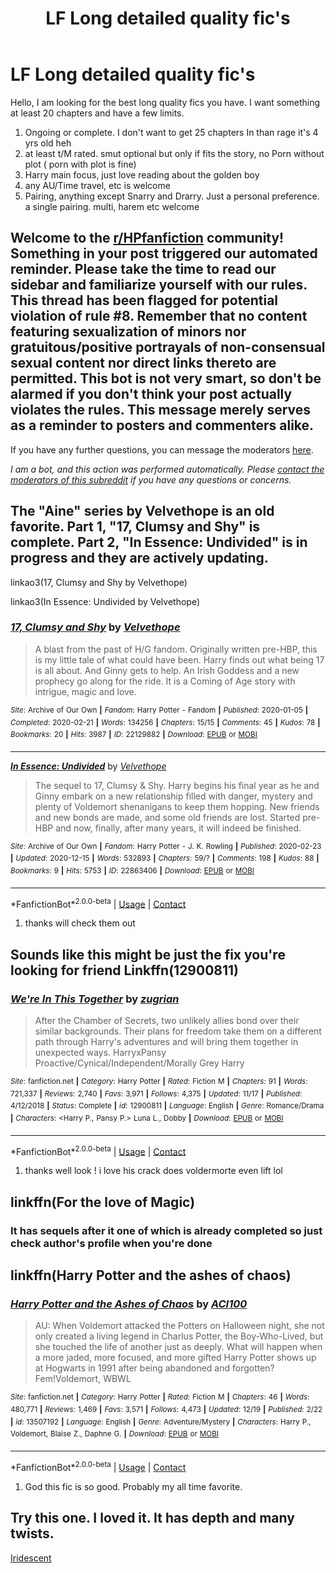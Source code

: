 #+TITLE: LF Long detailed quality fic's

* LF Long detailed quality fic's
:PROPERTIES:
:Score: 10
:DateUnix: 1608666565.0
:DateShort: 2020-Dec-22
:FlairText: Request
:END:
Hello, I am looking for the best long quality fics you have. I want something at least 20 chapters and have a few limits.

1. Ongoing or complete. I don't want to get 25 chapters In than rage it's 4 yrs old heh
2. at least t/M rated. smut optional but only if fits the story, no Porn without plot ( porn with plot is fine)
3. Harry main focus, just love reading about the golden boy
4. any AU/Time travel, etc is welcome
5. Pairing, anything except Snarry and Drarry. Just a personal preference. a single pairing. multi, harem etc welcome


** Welcome to the [[/r/HPfanfiction][r/HPfanfiction]] community! Something in your post triggered our automated reminder. Please take the time to read our sidebar and familiarize yourself with our rules. This thread has been flagged for potential violation of rule #8. Remember that no content featuring sexualization of minors nor gratuitous/positive portrayals of non-consensual sexual content nor direct links thereto are permitted. This bot is not very smart, so don't be alarmed if you don't think your post actually violates the rules. This message merely serves as a reminder to posters and commenters alike.

If you have any further questions, you can message the moderators [[https://www.reddit.com/message/compose?to=%2Fr%2FHPfanfiction][here]].

/I am a bot, and this action was performed automatically. Please [[/message/compose/?to=/r/HPfanfiction][contact the moderators of this subreddit]] if you have any questions or concerns./
:PROPERTIES:
:Author: AutoModerator
:Score: 1
:DateUnix: 1608666566.0
:DateShort: 2020-Dec-22
:END:


** The "Aine" series by Velvethope is an old favorite. Part 1, "17, Clumsy and Shy" is complete. Part 2, "In Essence: Undivided" is in progress and they are actively updating.

linkao3(17, Clumsy and Shy by Velvethope)

linkao3(In Essence: Undivided by Velvethope)
:PROPERTIES:
:Author: JupiterMining
:Score: 3
:DateUnix: 1608667576.0
:DateShort: 2020-Dec-22
:END:

*** [[https://archiveofourown.org/works/22129882][*/17, Clumsy and Shy/*]] by [[https://www.archiveofourown.org/users/Velvethope/pseuds/Velvethope][/Velvethope/]]

#+begin_quote
  A blast from the past of H/G fandom. Originally written pre-HBP, this is my little tale of what could have been. Harry finds out what being 17 is all about. And Ginny gets to help. An Irish Goddess and a new prophecy go along for the ride. It is a Coming of Age story with intrigue, magic and love.
#+end_quote

^{/Site/:} ^{Archive} ^{of} ^{Our} ^{Own} ^{*|*} ^{/Fandom/:} ^{Harry} ^{Potter} ^{-} ^{Fandom} ^{*|*} ^{/Published/:} ^{2020-01-05} ^{*|*} ^{/Completed/:} ^{2020-02-21} ^{*|*} ^{/Words/:} ^{134256} ^{*|*} ^{/Chapters/:} ^{15/15} ^{*|*} ^{/Comments/:} ^{45} ^{*|*} ^{/Kudos/:} ^{78} ^{*|*} ^{/Bookmarks/:} ^{20} ^{*|*} ^{/Hits/:} ^{3987} ^{*|*} ^{/ID/:} ^{22129882} ^{*|*} ^{/Download/:} ^{[[https://archiveofourown.org/downloads/22129882/17%20Clumsy%20and%20Shy.epub?updated_at=1582302786][EPUB]]} ^{or} ^{[[https://archiveofourown.org/downloads/22129882/17%20Clumsy%20and%20Shy.mobi?updated_at=1582302786][MOBI]]}

--------------

[[https://archiveofourown.org/works/22863406][*/In Essence: Undivided/*]] by [[https://www.archiveofourown.org/users/Velvethope/pseuds/Velvethope][/Velvethope/]]

#+begin_quote
  The sequel to 17, Clumsy & Shy. Harry begins his final year as he and Ginny embark on a new relationship filled with danger, mystery and plenty of Voldemort shenanigans to keep them hopping. New friends and new bonds are made, and some old friends are lost. Started pre-HBP and now, finally, after many years, it will indeed be finished.
#+end_quote

^{/Site/:} ^{Archive} ^{of} ^{Our} ^{Own} ^{*|*} ^{/Fandom/:} ^{Harry} ^{Potter} ^{-} ^{J.} ^{K.} ^{Rowling} ^{*|*} ^{/Published/:} ^{2020-02-23} ^{*|*} ^{/Updated/:} ^{2020-12-15} ^{*|*} ^{/Words/:} ^{532893} ^{*|*} ^{/Chapters/:} ^{59/?} ^{*|*} ^{/Comments/:} ^{198} ^{*|*} ^{/Kudos/:} ^{88} ^{*|*} ^{/Bookmarks/:} ^{9} ^{*|*} ^{/Hits/:} ^{5753} ^{*|*} ^{/ID/:} ^{22863406} ^{*|*} ^{/Download/:} ^{[[https://archiveofourown.org/downloads/22863406/In%20Essence%20Undivided.epub?updated_at=1608094432][EPUB]]} ^{or} ^{[[https://archiveofourown.org/downloads/22863406/In%20Essence%20Undivided.mobi?updated_at=1608094432][MOBI]]}

--------------

*FanfictionBot*^{2.0.0-beta} | [[https://github.com/FanfictionBot/reddit-ffn-bot/wiki/Usage][Usage]] | [[https://www.reddit.com/message/compose?to=tusing][Contact]]
:PROPERTIES:
:Author: FanfictionBot
:Score: 1
:DateUnix: 1608667606.0
:DateShort: 2020-Dec-22
:END:

**** thanks will check them out
:PROPERTIES:
:Score: 1
:DateUnix: 1608670614.0
:DateShort: 2020-Dec-23
:END:


** Sounds like this might be just the fix you're looking for friend Linkffn(12900811)
:PROPERTIES:
:Author: pheonixsblight
:Score: 2
:DateUnix: 1608669976.0
:DateShort: 2020-Dec-23
:END:

*** [[https://www.fanfiction.net/s/12900811/1/][*/We're In This Together/*]] by [[https://www.fanfiction.net/u/9916427/zugrian][/zugrian/]]

#+begin_quote
  After the Chamber of Secrets, two unlikely allies bond over their similar backgrounds. Their plans for freedom take them on a different path through Harry's adventures and will bring them together in unexpected ways. HarryxPansy Proactive/Cynical/Independent/Morally Grey Harry
#+end_quote

^{/Site/:} ^{fanfiction.net} ^{*|*} ^{/Category/:} ^{Harry} ^{Potter} ^{*|*} ^{/Rated/:} ^{Fiction} ^{M} ^{*|*} ^{/Chapters/:} ^{91} ^{*|*} ^{/Words/:} ^{721,337} ^{*|*} ^{/Reviews/:} ^{2,740} ^{*|*} ^{/Favs/:} ^{3,971} ^{*|*} ^{/Follows/:} ^{4,375} ^{*|*} ^{/Updated/:} ^{11/17} ^{*|*} ^{/Published/:} ^{4/12/2018} ^{*|*} ^{/Status/:} ^{Complete} ^{*|*} ^{/id/:} ^{12900811} ^{*|*} ^{/Language/:} ^{English} ^{*|*} ^{/Genre/:} ^{Romance/Drama} ^{*|*} ^{/Characters/:} ^{<Harry} ^{P.,} ^{Pansy} ^{P.>} ^{Luna} ^{L.,} ^{Dobby} ^{*|*} ^{/Download/:} ^{[[http://www.ff2ebook.com/old/ffn-bot/index.php?id=12900811&source=ff&filetype=epub][EPUB]]} ^{or} ^{[[http://www.ff2ebook.com/old/ffn-bot/index.php?id=12900811&source=ff&filetype=mobi][MOBI]]}

--------------

*FanfictionBot*^{2.0.0-beta} | [[https://github.com/FanfictionBot/reddit-ffn-bot/wiki/Usage][Usage]] | [[https://www.reddit.com/message/compose?to=tusing][Contact]]
:PROPERTIES:
:Author: FanfictionBot
:Score: 1
:DateUnix: 1608669997.0
:DateShort: 2020-Dec-23
:END:

**** thanks well look ! i love his crack does voldermorte even lift lol
:PROPERTIES:
:Score: 2
:DateUnix: 1608670638.0
:DateShort: 2020-Dec-23
:END:


** linkffn(For the love of Magic)
:PROPERTIES:
:Author: Golurke
:Score: 2
:DateUnix: 1608678544.0
:DateShort: 2020-Dec-23
:END:

*** It has sequels after it one of which is already completed so just check author's profile when you're done
:PROPERTIES:
:Author: Golurke
:Score: 2
:DateUnix: 1608678628.0
:DateShort: 2020-Dec-23
:END:


** linkffn(Harry Potter and the ashes of chaos)
:PROPERTIES:
:Author: Focusun
:Score: 1
:DateUnix: 1608676689.0
:DateShort: 2020-Dec-23
:END:

*** [[https://www.fanfiction.net/s/13507192/1/][*/Harry Potter and the Ashes of Chaos/*]] by [[https://www.fanfiction.net/u/11142828/ACI100][/ACI100/]]

#+begin_quote
  AU: When Voldemort attacked the Potters on Halloween night, she not only created a living legend in Charlus Potter, the Boy-Who-Lived, but she touched the life of another just as deeply. What will happen when a more jaded, more focused, and more gifted Harry Potter shows up at Hogwarts in 1991 after being abandoned and forgotten? Fem!Voldemort, WBWL
#+end_quote

^{/Site/:} ^{fanfiction.net} ^{*|*} ^{/Category/:} ^{Harry} ^{Potter} ^{*|*} ^{/Rated/:} ^{Fiction} ^{M} ^{*|*} ^{/Chapters/:} ^{46} ^{*|*} ^{/Words/:} ^{480,771} ^{*|*} ^{/Reviews/:} ^{1,469} ^{*|*} ^{/Favs/:} ^{3,571} ^{*|*} ^{/Follows/:} ^{4,473} ^{*|*} ^{/Updated/:} ^{12/19} ^{*|*} ^{/Published/:} ^{2/22} ^{*|*} ^{/id/:} ^{13507192} ^{*|*} ^{/Language/:} ^{English} ^{*|*} ^{/Genre/:} ^{Adventure/Mystery} ^{*|*} ^{/Characters/:} ^{Harry} ^{P.,} ^{Voldemort,} ^{Blaise} ^{Z.,} ^{Daphne} ^{G.} ^{*|*} ^{/Download/:} ^{[[http://www.ff2ebook.com/old/ffn-bot/index.php?id=13507192&source=ff&filetype=epub][EPUB]]} ^{or} ^{[[http://www.ff2ebook.com/old/ffn-bot/index.php?id=13507192&source=ff&filetype=mobi][MOBI]]}

--------------

*FanfictionBot*^{2.0.0-beta} | [[https://github.com/FanfictionBot/reddit-ffn-bot/wiki/Usage][Usage]] | [[https://www.reddit.com/message/compose?to=tusing][Contact]]
:PROPERTIES:
:Author: FanfictionBot
:Score: 2
:DateUnix: 1608676720.0
:DateShort: 2020-Dec-23
:END:

**** God this fic is so good. Probably my all time favorite.
:PROPERTIES:
:Author: EN-91-TC
:Score: 1
:DateUnix: 1608705367.0
:DateShort: 2020-Dec-23
:END:


** Try this one. I loved it. It has depth and many twists.

[[https://m.fanfiction.net/s/7808671/1/Iridescent][Iridescent]]
:PROPERTIES:
:Author: donniebelle
:Score: 1
:DateUnix: 1608726278.0
:DateShort: 2020-Dec-23
:END:
